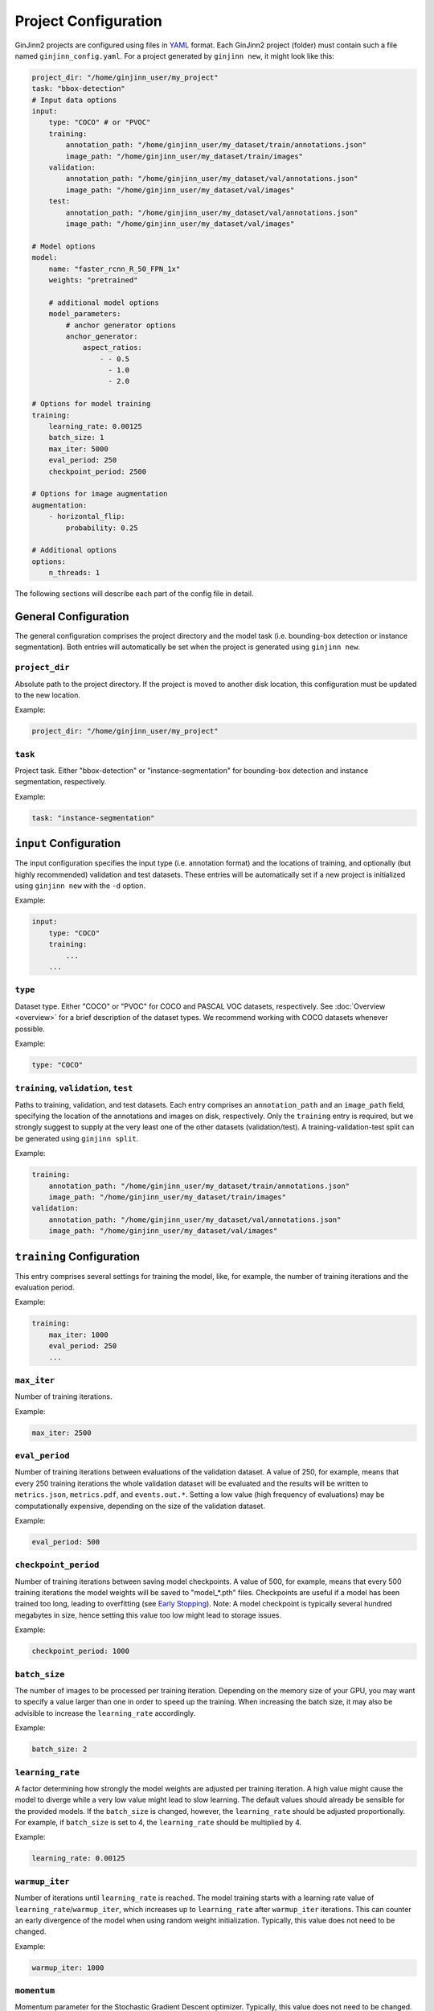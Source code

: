 .. _project_configuration:

Project Configuration
=====================

GinJinn2 projects are configured using files in `YAML <https://en.wikipedia.org/wiki/YAML>`_ format.
Each GinJinn2 project (folder) must contain such a file named ``ginjinn_config.yaml``.
For a project generated by ``ginjinn new``, it might look like this:

.. code-block:: YAML

    project_dir: "/home/ginjinn_user/my_project"
    task: "bbox-detection"
    # Input data options
    input:
        type: "COCO" # or "PVOC"
        training:
            annotation_path: "/home/ginjinn_user/my_dataset/train/annotations.json"
            image_path: "/home/ginjinn_user/my_dataset/train/images"
        validation:
            annotation_path: "/home/ginjinn_user/my_dataset/val/annotations.json"
            image_path: "/home/ginjinn_user/my_dataset/val/images"
        test:
            annotation_path: "/home/ginjinn_user/my_dataset/val/annotations.json"
            image_path: "/home/ginjinn_user/my_dataset/val/images"

    # Model options
    model:
        name: "faster_rcnn_R_50_FPN_1x"
        weights: "pretrained"

        # additional model options
        model_parameters:
            # anchor generator options
            anchor_generator:
                aspect_ratios:
                    - - 0.5
                      - 1.0
                      - 2.0

    # Options for model training
    training:
        learning_rate: 0.00125
        batch_size: 1
        max_iter: 5000
        eval_period: 250
        checkpoint_period: 2500

    # Options for image augmentation
    augmentation:
        - horizontal_flip:
            probability: 0.25

    # Additional options
    options:
        n_threads: 1


The following sections will describe each part of the config file in detail.

General Configuration
---------------------

The general configuration comprises the project directory and the model task (i.e. bounding-box detection or instance segmentation).
Both entries will automatically be set when the project is generated using ``ginjinn new``.

``project_dir``
^^^^^^^^^^^^^^^
Absolute path to the project directory.
If the project is moved to another disk location, this configuration must be updated to the new location.

Example:

.. code-block:: YAML

    project_dir: "/home/ginjinn_user/my_project"

``task``
^^^^^^^^^
Project task.
Either "bbox-detection" or "instance-segmentation" for bounding-box detection and instance segmentation, respectively.

Example:

.. code-block:: YAML

    task: "instance-segmentation"

``input`` Configuration
-----------------------

The input configuration specifies the input type (i.e. annotation format) and the locations of training, and optionally (but highly recommended) validation and test datasets.
These entries will be automatically set if a new project is initialized using ``ginjinn new`` with the ``-d`` option.

Example:

.. code-block:: YAML

    input:
        type: "COCO"
        training:
            ...
        ...


``type``
^^^^^^^^

Dataset type.
Either "COCO" or "PVOC" for COCO and PASCAL VOC datasets, respectively.
See :doc:`Overview <overview>` for a brief description of the dataset types.
We recommend working with COCO datasets whenever possible.

Example:

.. code-block:: YAML

    type: "COCO"


``training``, ``validation``, ``test``
^^^^^^^^^^^^^^^^^^^^^^^^^^^^^^^^^^^^^^

Paths to training, validation, and test datasets.
Each entry comprises an ``annotation_path`` and an ``image_path`` field, specifying the location of the annotations and images on disk, respectively.
Only the ``training`` entry is required, but we strongly suggest to supply at the very least one of the other datasets (validation/test).
A training-validation-test split can be generated using ``ginjinn split``.

Example:

.. code-block:: YAML

    training:
        annotation_path: "/home/ginjinn_user/my_dataset/train/annotations.json"
        image_path: "/home/ginjinn_user/my_dataset/train/images"
    validation:
        annotation_path: "/home/ginjinn_user/my_dataset/val/annotations.json"
        image_path: "/home/ginjinn_user/my_dataset/val/images"

``training`` Configuration
--------------------------

This entry comprises several settings for training the model, like, for example, the number of training iterations and the evaluation period.

Example:

.. code-block:: YAML

    training:
        max_iter: 1000
        eval_period: 250
        ...


``max_iter``
^^^^^^^^^^^^

Number of training iterations.

Example:

.. code-block:: YAML

        max_iter: 2500


``eval_period``
^^^^^^^^^^^^^^^

Number of training iterations between evaluations of the validation dataset.
A value of 250, for example, means that every 250 training iterations the whole validation dataset will be evaluated and the results will be written to ``metrics.json``, ``metrics.pdf``, and ``events.out.*``.
Setting a low value (high frequency of evaluations) may be computationally expensive, depending on the size of the validation dataset.

Example:

.. code-block:: YAML

    eval_period: 500


``checkpoint_period``
^^^^^^^^^^^^^^^^^^^^^

Number of training iterations between saving model checkpoints.
A value of 500, for example, means that every 500 training iterations the model weights will be saved to "model\_*.pth" files.
Checkpoints are useful if a model has been trained too long, leading to overfitting (see `Early Stopping <https://en.wikipedia.org/wiki/Early_stopping>`_).
Note: A model checkpoint is typically several hundred megabytes in size, hence setting this value too low might lead to storage issues.

Example:

.. code-block:: YAML

    checkpoint_period: 1000


``batch_size``
^^^^^^^^^^^^^^

The number of images to be processed per training iteration.
Depending on the memory size of your GPU, you may want to specify a value larger than one in order to speed up the training.
When increasing the batch size, it may also be advisible to increase the ``learning_rate`` accordingly.

Example:

.. code-block:: YAML

    batch_size: 2


``learning_rate``
^^^^^^^^^^^^^^^^^

A factor determining how strongly the model weights are adjusted per training iteration.
A high value might cause the model to diverge while a very low value might lead to slow learning.
The default values should already be sensible for the provided models.
If the ``batch_size`` is changed, however, the ``learning_rate`` should be adjusted proportionally.
For example, if ``batch_size`` is set to 4, the ``learning_rate`` should be multiplied by 4.

Example:

.. code-block:: YAML

    learning_rate: 0.00125


``warmup_iter``
^^^^^^^^^^^^^^^

Number of iterations until ``learning_rate`` is reached.
The model training starts with a learning rate value of ``learning_rate``/``warmup_iter``, which increases up to ``learning_rate`` after ``warmup_iter`` iterations.
This can counter an early divergence of the model when using random weight initialization.
Typically, this value does not need to be changed.

Example:

.. code-block:: YAML

    warmup_iter: 1000


``momentum``
^^^^^^^^^^^^^^^

Momentum parameter for the Stochastic Gradient Descent optimizer.
Typically, this value does not need to be changed.

``model`` Configuration
-----------------------

This entry comprises all configurations related to the used model.

Example:

.. code-block:: YAML

    model:
        name: "faster_rcnn_R_50_FPN_1x"
        ...

``name``
^^^^^^^^

Name of the model to be used.
For a list of available models see ``ginjinn new -h``.
If the project is initialized using ``ginjinn new`` with the ``-t`` option, the name will be already set.

Example:

.. code-block:: YAML

    name: "faster_rcnn_R_50_FPN_1x"


``weights``
^^^^^^^^^^^

Weights to use for initialization.

One of
    - ``""``, meaning random initialization
    - ``"pretrained"``, meaning pretrained weights ("Transfer Learning")
    - path to a weights file (".pth") to be used for initialization

Example:

.. code-block:: YAML

    weights: "pretrained"


``model_parameters``
^^^^^^^^^^^^^^^^^^^^

Additional model-specific parameters.

``anchor_generator``
""""""""""""""""""""

Anchor generator options.
Modifying the anchor sizes and aspect ratios to match the expected objects might increase model performance.

Relevant for: ``faster_rcnn_*``, ``mask_rcnn_*``

Entries:
    - ``sizes``: anchor sizes
    - ``anspect_ratios``: anchor aspect ratios
    - ``angles``: anchor rotation angles

Example:

.. code-block:: YAML

    anchor_generator:
        sizes:
            - - 32
            - - 64
        aspect_ratios:
            - - 0.5
              - 1.0


``rpn``
"""""""

Region Proposal Network options.

Relevant for: ``faster_rcnn_*``, ``mask_rcnn_*``

Entries:
    - ``iou_thresholds``: Intersection over Union thresholds
    - ``batch_size_per_image``: number of region proposals per image

Example:

.. code-block:: YAML

    rpn:
        iou_thresholds:
            - 0.3
            - 0.7
        batch_size_per_image: 256


``roi_heads``
"""""""""""""

Region of Interest Heads options.

Relevant for: ``faster_rcnn_*``, ``mask_rcnn_*``

Entries:
    - ``iou_thresholds``: Intersection over Union thresholds
    - ``batch_size_per_image``: number of RoIs per image

Example:

.. code-block:: YAML

    roi_heads:
        iou_thresholds:
            - 0.5
        batch_size_per_image: 512


``augmentation`` Configuration
------------------------------

This entry comprises an arbitrary number of data augmentation configurations.
Adding sensible data augmentation can artificially increase the available training data and thus improve model performance on new data ("Generalization").

Example:

.. code-block:: YAML

    augmentations:
        - horizontal_flip:
            probability: 0.25
        - vertical_flip:
            probability: 0.25
        ...

``horizontal_flip``
^^^^^^^^^^^^^^^^^^^

Randomly apply a horizontal flip to images before training.

Entries:
    - ``probability``: probability of applying the augmentation

Example:

.. code-block:: YAML

    horizontal_flip:
        probability: 0.25

``vertical_flip``
^^^^^^^^^^^^^^^^^

Randomly apply a vertical flip to images before training.

Entries:
    - ``probability``: probability of applying the augmentation

Example:

.. code-block:: YAML

    vertical_flip:
        probability: 0.25


``brightness``
^^^^^^^^^^^^^^

Randomly apply a brightness augmentation to images before training.

Entries:
    - ``probability``: probability of applying the augmentation
    - ``brightness_min``: minimum relative brightness
    - ``brightness_max``: maximum relative brightness

Example:

.. code-block:: YAML

    brightness:
        probability: 0.25
        brightness_min: 0.8
        brightness_max: 1.2


``contrast``
^^^^^^^^^^^^

Randomly apply a contrast augmentation to images before training.

Entries:
    - ``probability``: probability of applying the augmentation
    - ``contrast_min``: minimum relative contrast
    - ``contrast_max``: maximum relative contrast

Example:

.. code-block:: YAML

    contrast:
        probability: 0.25
        contrast_min: 0.8
        contrast_max: 1.2


``saturation``
^^^^^^^^^^^^^^

Randomly apply a saturation augmentation to images before training.

Entries:
    - ``probability``: probability of applying the augmentation
    - ``saturation_min``: minimum relative saturation
    - ``saturation_max``: maximum relative saturation

Example:

.. code-block:: YAML

    saturation:
        probability: 0.25
        saturation_min: 0.8
        saturation_max: 1.2


``rotation_range``
^^^^^^^^^^^^^^^^^^

Randomly apply a rotation augmentation in the specified range to images before training.

Entries:
    - ``probability``: probability of applying the augmentation
    - ``expand``: whether the image should be resized to fit the rotated image. If ``false``, the image will be cropped.
    - ``angle_min``: minimum rotation angle
    - ``angle_max``: maximum rotation angle

Example:

.. code-block:: YAML

    rotation_range:
        probability: 0.25
        expand: true
        angle_min: -30
        angle_max: 30


``rotation_choice``
^^^^^^^^^^^^^^^^^^^

Randomly apply a rotation augmentation with one of the specified angles to images before training.

Entries:
    - ``probability``: probability of applying the augmentation
    - ``expand``: whether the image should be resized to fit the rotated image. If ``false``, the image will be cropped.
    - ``angles``: rotation angles

Example:

.. code-block:: YAML

    rotation_choice:
        probability: 0.25
        expand: true
        angles:
            - -45
            - -30
            - 30
            - 45


``crop_relative``
^^^^^^^^^^^^^^^^^

Randomly use a relative crop of the original image for training.

Entries:
    - ``probability``: probability of applying the augmentation
    - ``width``: relative width of the crop
    - ``height``: relative height of the crop

Example:

.. code-block:: YAML

    crop_relative:
        probability: 0.25
        width: 0.8
        height: 0.7


``crop_absolute``
^^^^^^^^^^^^^^^^^

Randomly use a crop of the original image for training.

Entries:
    - ``probability``: probability of applying the augmentation
    - ``width``: width of the crop in pixels
    - ``height``: height of the crop in pixels

Example:

.. code-block:: YAML

    crop_absolute:
        probability: 0.25
        width: 512
        height: 512

``options`` Configuration
-------------------------
Additional options.

Example:

.. code-block:: YAML

    options:
        n_threads: 4
        resume: false
        device: "cuda:0"

``n_threads``
^^^^^^^^^^^^^

Number of threads ("cores") to use for data loading and augmentation.

Example:

.. code-block:: YAML

    n_threads: 2


``resume``
^^^^^^^^^^

Whether to resume training or start fresh when calling ``ginjinn train`` for a GinJinn2 project that was already trained.

Example:

.. code-block:: YAML

    resume: false

``device``
^^^^^^^^^^

Computation device to use for model training.
It is only sensible to change this if you are working on a multi-GPU system.

Example:

.. code-block:: YAML

    device: "cuda:0"


``detectron`` Configuration
---------------------------

Additional options that are directly converted to `Detectron2 <https://github.com/facebookresearch/detectron2>`_ configurations.
This entry opens up advanced model configurations that are not directly supported by GinJinn2.

For example

.. code-block:: YAML

    detectron:
        SOLVER:
            WARMUP_ITERS: 1000

is equivalent to the Detectron2 configuration

.. code-block:: Python

    _C.SOLVER.WARMUP_ITERS = 1000

See `Detectron2's default configs <https://github.com/facebookresearch/detectron2/blob/master/detectron2/config/defaults.py>`_.
